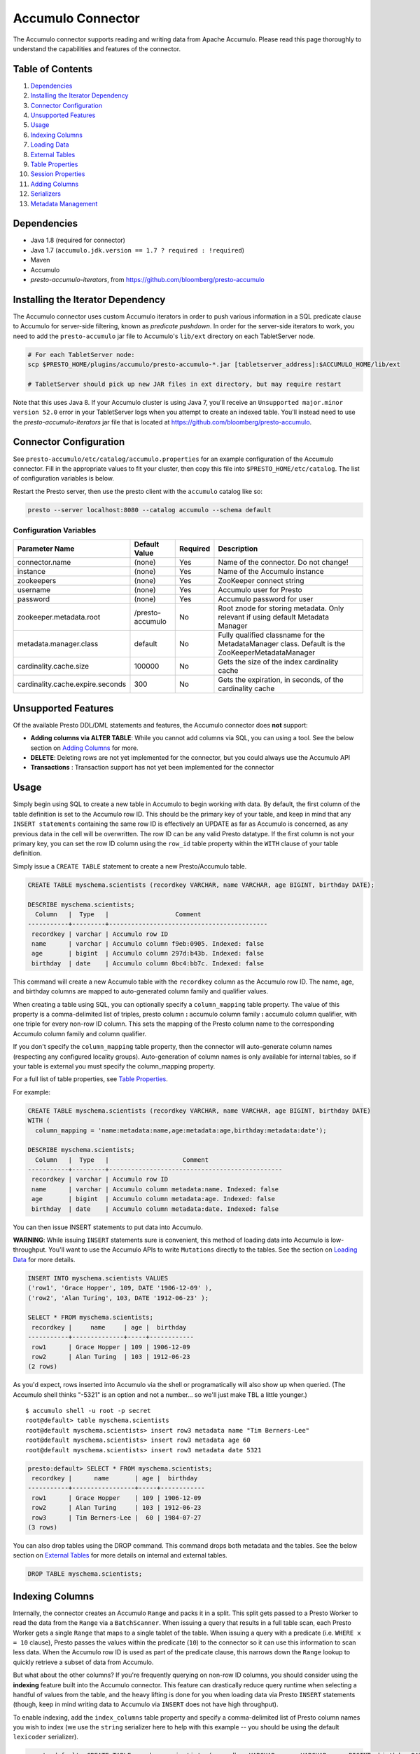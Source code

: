 ..
.. Copyright 2016 Bloomberg L.P.
..
.. Licensed under the Apache License, Version 2.0 (the "License");
.. you may not use this file except in compliance with the License.
.. You may obtain a copy of the License at
..
..     http://www.apache.org/licenses/LICENSE-2.0
..
.. Unless required by applicable law or agreed to in writing, software
.. distributed under the License is distributed on an "AS IS" BASIS,
.. WITHOUT WARRANTIES OR CONDITIONS OF ANY KIND, either express or implied.
.. See the License for the specific language governing permissions and
.. limitations under the License.

Accumulo Connector
==================

The Accumulo connector supports reading and writing data from Apache Accumulo.
Please read this page thoroughly to understand the capabilities and features of the connector.

Table of Contents
~~~~~~~~~~~~~~~~~
#. `Dependencies <#dependencies>`__
#. `Installing the Iterator Dependency <#installing-the-iterator-dependency>`__
#. `Connector Configuration <#connector-configuration>`__
#. `Unsupported Features <#unsupported-features>`__
#. `Usage <#usage>`__
#. `Indexing Columns <#indexing-columns>`__
#. `Loading Data <#loading-data>`__
#. `External Tables <#external-tables>`__
#. `Table Properties <#table-properties>`__
#. `Session Properties <#session-properties>`__
#. `Adding Columns <#adding-columns>`__
#. `Serializers <#serializers>`__
#. `Metadata Management <#metadata-management>`__

Dependencies
~~~~~~~~~~~~
-  Java 1.8 (required for connector)
-  Java 1.7 (``accumulo.jdk.version == 1.7 ? required : !required``)
-  Maven
-  Accumulo
-  *presto-accumulo-iterators*, from `https://github.com/bloomberg/presto-accumulo <https://github.com/bloomberg/presto-accumulo>`_

Installing the Iterator Dependency
~~~~~~~~~~~~~~~~~~~~~~~~~~~~~~~~~~
The Accumulo connector uses custom Accumulo iterators in
order to push various information in a SQL predicate clause to Accumulo for
server-side filtering, known as *predicate pushdown*. In order
for the server-side iterators to work, you need to add the ``presto-accumulo``
jar file to Accumulo's ``lib/ext`` directory on each TabletServer node.

.. code:: bash

    # For each TabletServer node:
    scp $PRESTO_HOME/plugins/accumulo/presto-accumulo-*.jar [tabletserver_address]:$ACCUMULO_HOME/lib/ext

    # TabletServer should pick up new JAR files in ext directory, but may require restart

Note that this uses Java 8.  If your Accumulo cluster is using Java 7,
you'll receive an ``Unsupported major.minor version 52.0`` error in your TabletServer logs when you
attempt to create an indexed table.  You'll instead need to use the *presto-accumulo-iterators* jar file
that is located at `https://github.com/bloomberg/presto-accumulo <https://github.com/bloomberg/presto-accumulo>`_.

Connector Configuration
~~~~~~~~~~~~~~~~~~~~~~~
See ``presto-accumulo/etc/catalog/accumulo.properties`` for an example
configuration of the Accumulo connector. Fill in the appropriate values
to fit your cluster, then copy this file into
``$PRESTO_HOME/etc/catalog``. The list of configuration variables is
below.

Restart the Presto server, then use the presto client with the
``accumulo`` catalog like so:

.. code:: bash

    presto --server localhost:8080 --catalog accumulo --schema default

Configuration Variables
-----------------------
+----------------------------------+------------------+----------+--------------------------------------------------------------------------------------------------+
| Parameter Name                   | Default Value    | Required | Description                                                                                      |
+==================================+==================+==========+==================================================================================================+
| connector.name                   | (none)           | Yes      | Name of the connector. Do not change!                                                            |
+----------------------------------+------------------+----------+--------------------------------------------------------------------------------------------------+
| instance                         | (none)           | Yes      | Name of the Accumulo instance                                                                    |
+----------------------------------+------------------+----------+--------------------------------------------------------------------------------------------------+
| zookeepers                       | (none)           | Yes      | ZooKeeper connect string                                                                         |
+----------------------------------+------------------+----------+--------------------------------------------------------------------------------------------------+
| username                         | (none)           | Yes      | Accumulo user for Presto                                                                         |
+----------------------------------+------------------+----------+--------------------------------------------------------------------------------------------------+
| password                         | (none)           | Yes      | Accumulo password for user                                                                       |
+----------------------------------+------------------+----------+--------------------------------------------------------------------------------------------------+
| zookeeper.metadata.root          | /presto-accumulo | No       | Root znode for storing metadata. Only relevant if using default Metadata Manager                 |
+----------------------------------+------------------+----------+--------------------------------------------------------------------------------------------------+
| metadata.manager.class           | default          | No       | Fully qualified classname for the MetadataManager class. Default is the ZooKeeperMetadataManager |
+----------------------------------+------------------+----------+--------------------------------------------------------------------------------------------------+
| cardinality.cache.size           | 100000           | No       | Gets the size of the index cardinality cache                                                     |
+----------------------------------+------------------+----------+--------------------------------------------------------------------------------------------------+
| cardinality.cache.expire.seconds | 300              | No       | Gets the expiration, in seconds, of the cardinality cache                                        |
+----------------------------------+------------------+----------+--------------------------------------------------------------------------------------------------+

Unsupported Features
~~~~~~~~~~~~~~~~~~~~

Of the available Presto DDL/DML statements and features, the Accumulo connector does **not** support:

- **Adding columns via ALTER TABLE**: While you cannot add columns via SQL, you can using a tool.
  See the below section on `Adding Columns <#adding-columns>`__ for more.
- **DELETE**: Deleting rows are not yet implemented for the connector, but you could always use the Accumulo API
- **Transactions** : Transaction support has not yet been implemented for the connector

Usage
~~~~~

Simply begin using SQL to create a new table in Accumulo to begin
working with data. By default, the first column of the table definition
is set to the Accumulo row ID. This should be the primary key of your
table, and keep in mind that any ``INSERT statements`` containing the same
row ID is effectively an UPDATE as far as Accumulo is concerned, as any
previous data in the cell will be overwritten. The row ID can be
any valid Presto datatype. If the first column is not your primary key, you
can set the row ID column using the ``row_id`` table property within the ``WITH``
clause of your table definition.

Simply issue a ``CREATE TABLE`` statement to create a new Presto/Accumulo table.

.. code:: sql

    CREATE TABLE myschema.scientists (recordkey VARCHAR, name VARCHAR, age BIGINT, birthday DATE);

    DESCRIBE myschema.scientists;
      Column   |  Type   |                  Comment
    -----------+---------+-------------------------------------------
     recordkey | varchar | Accumulo row ID
     name      | varchar | Accumulo column f9eb:0905. Indexed: false
     age       | bigint  | Accumulo column 297d:b43b. Indexed: false
     birthday  | date    | Accumulo column 0bc4:bb7c. Indexed: false

This command will create a new Accumulo table with the ``recordkey`` column
as the Accumulo row ID. The name, age, and birthday columns are mapped to
auto-generated column family and qualifier values.

When creating a table using SQL, you can optionally specify a
``column_mapping`` table property. The value of this property is a
comma-delimited list of triples, presto column **:** accumulo column
family **:** accumulo column qualifier, with one triple for every
non-row ID column. This sets the mapping of the Presto column name to
the corresponding Accumulo column family and column qualifier.

If you don't specify the ``column_mapping`` table property, then the
connector will auto-generate column names (respecting any configured locality groups).
Auto-generation of column names is only available for internal tables, so if your
table is external you must specify the column_mapping property.

For a full list of table properties, see `Table Properties <#table-properties>`__.

For example:

.. code:: sql

    CREATE TABLE myschema.scientists (recordkey VARCHAR, name VARCHAR, age BIGINT, birthday DATE)
    WITH (
      column_mapping = 'name:metadata:name,age:metadata:age,birthday:metadata:date');

    DESCRIBE myschema.scientists;
      Column   |  Type   |                    Comment
    -----------+---------+-----------------------------------------------
     recordkey | varchar | Accumulo row ID
     name      | varchar | Accumulo column metadata:name. Indexed: false
     age       | bigint  | Accumulo column metadata:age. Indexed: false
     birthday  | date    | Accumulo column metadata:date. Indexed: false

You can then issue INSERT statements to put data into Accumulo.

**WARNING**: While issuing ``INSERT`` statements sure is convenient,
this method of loading data into Accumulo is low-throughput. You'll want
to use the Accumulo APIs to write ``Mutations`` directly to the tables.
See the section on `Loading Data <#loading-data>`__ for more details.

.. code:: sql

    INSERT INTO myschema.scientists VALUES
    ('row1', 'Grace Hopper', 109, DATE '1906-12-09' ),
    ('row2', 'Alan Turing', 103, DATE '1912-06-23' );

    SELECT * FROM myschema.scientists;
     recordkey |     name     | age |  birthday  
    -----------+--------------+-----+------------
     row1      | Grace Hopper | 109 | 1906-12-09 
     row2      | Alan Turing  | 103 | 1912-06-23 
    (2 rows)

As you'd expect, rows inserted into Accumulo via the shell or
programatically will also show up when queried. (The Accumulo shell
thinks "-5321" is an option and not a number... so we'll just make TBL a
little younger.)

::

    $ accumulo shell -u root -p secret
    root@default> table myschema.scientists
    root@default myschema.scientists> insert row3 metadata name "Tim Berners-Lee"
    root@default myschema.scientists> insert row3 metadata age 60
    root@default myschema.scientists> insert row3 metadata date 5321

.. code:: sql

    presto:default> SELECT * FROM myschema.scientists;
     recordkey |      name       | age |  birthday  
    -----------+-----------------+-----+------------
     row1      | Grace Hopper    | 109 | 1906-12-09 
     row2      | Alan Turing     | 103 | 1912-06-23 
     row3      | Tim Berners-Lee |  60 | 1984-07-27 
    (3 rows)

You can also drop tables using the DROP command. This command drops both
metadata and the tables. See the below section on `External
Tables <#external-tables>`__ for more details on internal and external
tables.

.. code:: sql

    DROP TABLE myschema.scientists;

Indexing Columns
~~~~~~~~~~~~~~~~~~

Internally, the connector creates an Accumulo ``Range`` and packs it in
a split. This split gets passed to a Presto Worker to read the data from
the ``Range`` via a ``BatchScanner``. When issuing a query that results
in a full table scan, each Presto Worker gets a single ``Range`` that
maps to a single tablet of the table. When issuing a query with a
predicate (i.e. ``WHERE x = 10`` clause), Presto passes the values
within the predicate (``10``) to the connector so it can use this
information to scan less data. When the Accumulo row ID is used as part
of the predicate clause, this narrows down the ``Range`` lookup to quickly
retrieve a subset of data from Accumulo.

But what about the other columns? If you're frequently querying on
non-row ID columns, you should consider using the **indexing**
feature built into the Accumulo connector. This feature can drastically
reduce query runtime when selecting a handful of values from the table,
and the heavy lifting is done for you when loading data via Presto
``INSERT`` statements (though, keep in mind writing data to Accumulo via
``INSERT`` does not have high throughput).

To enable indexing, add the ``index_columns`` table property and specify
a comma-delimited list of Presto column names you wish to index (we use the
``string`` serializer here to help with this example -- you
should be using the default ``lexicoder`` serializer).

.. code:: sql

    presto:default> CREATE TABLE myschema.scientists (recordkey VARCHAR, name VARCHAR, age BIGINT, birthday DATE)
    WITH (
      serializer = 'string',
      index_columns='name,age,birthday'
    );

After creating the table, we see there are an additional two Accumulo
tables to store the index and metrics.

::

    root@default> tables
    accumulo.metadata
    accumulo.root
    myschema.scientists
    myschema.scientists_idx
    myschema.scientists_idx_metrics
    trace

After inserting data, we can look at the index table and see there are
indexed values for the name, age, and birthday columns. The connector
queries this index table

.. code:: sql

    presto:default> INSERT INTO myschema.scientists VALUES
    ('row1', 'Grace Hopper', 109, DATE '1906-12-09' ),
    ('row2', 'Alan Turing', 103, DATE '1912-06-23' );

    root@default> scan -t myschema.scientists_idx
    -21011 metadata_date:row2 []
    -23034 metadata_date:row1 []
    103 metadata_age:row2 []
    109 metadata_age:row1 []
    Alan Turing metadata_name:row2 []
    Grace Hopper metadata_name:row1 []

When issuing a query with a ``WHERE`` clause against indexed columns,
the connector searches the index table for all row IDs that contain the
value within the predicate. These row IDs are bundled into a Presto
split as single-value ``Range`` objects (the number of row IDs per split
is controlled by the value of ``accumulo.index_rows_per_split``) and
passed to a Presto worker to be configured in the ``BatchScanner`` which
scans the data table.

.. code:: sql

    presto:default> SELECT * FROM myschema.scientists WHERE age = 109;
     recordkey |     name     | age |  birthday
    -----------+--------------+-----+------------
     row1      | Grace Hopper | 109 | 1906-12-09
    (1 row)

Loading Data
~~~~~~~~~~~~
The Accumulo connector supports loading data via INSERT statements, however
this method tends to be low-throughput and should not be relied on when throughput
is a concern. Instead, users of the connector should use the ``PrestoBatchWriter``
tool that is provided as part of the presto-accumulo-tools subproject in the
`presto-accumulo repository <https://github.com/bloomberg/presto-accumulo>`_.

The ``PrestoBatchWriter`` is a wrapper class for the typical ``BatchWriter`` that
leverages the Presto/Accumulo metadata to write Mutations to the main data table.
In particular, it handles indexing the given mutations on any indexed columns.
Usage of the tool is provided in the README in the `repository <https://github.com/bloomberg/presto-accumulo>`_.

External Tables
~~~~~~~~~~~~~~~

By default, the tables created using SQL statements via Presto are
*internal* tables, that is both the Presto table metadata and the
Accumulo tables are managed by Presto. When you create an internal
table, the Accumulo table is created as well. You will receive an error
if the Accumulo table already exists. When an internal table is dropped
via Presto, the Accumulo table (and any index tables) are dropped as
well.

To change this behavior, set the ``external`` property to ``true`` when
issuing the ``CREATE`` statement. This will make the table an *external*
table, and a ``DROP TABLE`` command will **only** delete the metadata
associated with the table -- the Accumulo tables and data remain
untouched.

External tables can be a bit more difficult to work with, as the data is stored
in an expected format. If the data is not stored correctly, then you're
gonna have a bad time. Users must provide a ``column_mapping`` property
when creating the table. This creates the mapping of Presto column name
to the column family/qualifier for the cell of the table. The value of the
cell is stored in the ``Value`` of the Accumulo key/value pair. By default,
this value is expected to be serialized using Accumulo's *lexicoder* API.
If you are storing values as strings, you can specify a different serializer
using the ``serializer`` property of the table. See the section on
`Table Properties <#table-properties>`__ for more information.

Note that the Accumulo table and any index tables (if applicable) must
exist prior to creating the external table. First, we create an Accumulo
table called ``external_table``.

.. code:: sql

    root@default> createtable external_table

Next, we create the Presto external table.

.. code:: sql

    presto:default> CREATE TABLE external_table (a VARCHAR, b BIGINT, c DATE) 
    WITH (
        column_mapping = 'a:md:a,b:md:b,c:md:c',
        external = true
    );

After creating the table, usage of the table continues as usual:

.. code:: sql

    presto:default> INSERT INTO external_table VALUES ('1', 1, DATE '2015-03-06'), ('2', 2, DATE '2015-03-07');
    INSERT: 2 rows

    presto:default> SELECT * FROM external_table;
     a | b |     c      
    ---+---+------------
     1 | 1 | 2015-03-06 
     2 | 2 | 2015-03-06 
    (2 rows)

    presto:default> DROP TABLE external_table;
    DROP TABLE

After dropping the table, the table will still exist in Accumulo because
it is *external*.

.. code:: sql

    root@default> tables
    accumulo.metadata
    accumulo.root
    external_table
    trace

Table Properties
~~~~~~~~~~~~~~~~~~

Table property usage example:

.. code:: sql

    CREATE TABLE myschema.scientists (recordkey VARCHAR, name VARCHAR, age BIGINT, birthday DATE)
    WITH (
      column_mapping = 'name:metadata:name,age:metadata:age,birthday:metadata:date',
      index_columns = 'name,age'
    );

+-----------------+----------------+------------------------------------------------------------------------------------------------------------------------------------------------------------------------------------------------------------------------------------------------------------------------------------+
| Property Name   | Default Value  | Description                                                                                                                                                                                                                                                                        |
+=================+================+====================================================================================================================================================================================================================================================================================+
| column_mapping  | (generated     | Comma-delimited list of column metadata: col_name:col_family:col_qualifier,[...]. Required for external tables.  Not setting this property results in auto-generated column names.                                                                                                 |
+-----------------+----------------+------------------------------------------------------------------------------------------------------------------------------------------------------------------------------------------------------------------------------------------------------------------------------------+
| index_columns   | (none)         | A comma-delimited list of Presto columns that are indexed in this table's corresponding index table                                                                                                                                                                                |
+-----------------+----------------+------------------------------------------------------------------------------------------------------------------------------------------------------------------------------------------------------------------------------------------------------------------------------------+
| external        | false          | If true, Presto will only do metadata operations for the table. Else, Presto will create and drop Accumulo tables where appropriate.                                                                                                                                               |
+-----------------+----------------+------------------------------------------------------------------------------------------------------------------------------------------------------------------------------------------------------------------------------------------------------------------------------------+
| locality_groups | (none)         | List of locality groups to set on the Accumulo table. Only valid on internal tables. String format is locality group name, colon, comma delimited list of column families in the group. Groups are delimited by pipes. Example: group1:famA,famB,famC|group2:famD,famE,famF|etc... |
+-----------------+----------------+------------------------------------------------------------------------------------------------------------------------------------------------------------------------------------------------------------------------------------------------------------------------------------+
| row_id          | (first column) | Presto column name that maps to the Accumulo row ID.                                                                                                                                                                                                                               |
+-----------------+----------------+------------------------------------------------------------------------------------------------------------------------------------------------------------------------------------------------------------------------------------------------------------------------------------+
| serializer      | default        | Serializer for Accumulo data encodings. Can either be 'default', 'string', 'lexicoder', or a Java class name. Default is 'default', i.e. the value from AccumuloRowSerializer.getDefault(), i.e. 'lexicoder'.                                                                      |
+-----------------+----------------+------------------------------------------------------------------------------------------------------------------------------------------------------------------------------------------------------------------------------------------------------------------------------------+
| scan_auths      | (user auths)   | Scan-time authorizations set on the batch scanner.                                                                                                                                                                                                                                 |
+-----------------+----------------+------------------------------------------------------------------------------------------------------------------------------------------------------------------------------------------------------------------------------------------------------------------------------------+

Session Properties
~~~~~~~~~~~~~~~~~~

You can change the default value of a session property by using the SET
SESSION clause in the Presto CLI or at the top of your Presto script:

.. code:: sql

    SET SESSION accumulo.column_filter_optimizations_enabled = false;

+---------------------------------------------+---------------+-----------------------------------------------------------------------------------------------------------------------------------------------------------------------+
| Property Name                               | Default Value | Description                                                                                                                                                           |
+=============================================+===============+=======================================================================================================================================================================+
| accumulo.optimize_column_filter_pushdowns   | false         | Experimental. Set to true to enable the column value filter pushdowns                                                                                                 |
+---------------------------------------------+---------------+-----------------------------------------------------------------------------------------------------------------------------------------------------------------------+
| accumulo.optimize_locality_enabled          | true          | Set to true to enable data locality for non-indexed scans                                                                                                             |
+---------------------------------------------+---------------+-----------------------------------------------------------------------------------------------------------------------------------------------------------------------+
| accumulo.optimize_split_ranges_enabled      | true          | Set to true to split non-indexed queries by tablet splits. Should generally be true.                                                                                  |
+---------------------------------------------+---------------+-----------------------------------------------------------------------------------------------------------------------------------------------------------------------+
| accumulo.optimize_index_enabled             | true          | Set to true to enable usage of the secondary index on query                                                                                                           |
+---------------------------------------------+---------------+-----------------------------------------------------------------------------------------------------------------------------------------------------------------------+
| accumulo.index_rows_per_split               | 10000         | The number of Accumulo row IDs that are packed into a single Presto split                                                                                             |
+---------------------------------------------+---------------+-----------------------------------------------------------------------------------------------------------------------------------------------------------------------+
| accumulo.index_threshold                    | 0.2           | The ratio between number of rows to be scanned based on the index over the total number of rows. If the ratio is below this threshold, the index will be used.        |
+---------------------------------------------+---------------+-----------------------------------------------------------------------------------------------------------------------------------------------------------------------+
| accumulo.index_lowest_cardinality_threshold | 0.01          | The threshold where the column with the lowest cardinality will be used instead of computing an intersection of ranges in the index. Secondary index must be enabled. |
+---------------------------------------------+---------------+-----------------------------------------------------------------------------------------------------------------------------------------------------------------------+
| accumulo.index_metrics_enabled              | true          | Set to true to enable usage of the metrics table to optimize usage of the index                                                                                       |
+---------------------------------------------+---------------+-----------------------------------------------------------------------------------------------------------------------------------------------------------------------+
| accumulo.scan_username                      | (config)      | User to impersonate when scanning the tables. This property trumps the scan_auths table property. Default is the user in the connector configuration file.            |
+---------------------------------------------+---------------+-----------------------------------------------------------------------------------------------------------------------------------------------------------------------+

Adding Columns
~~~~~~~~~~~~~~

Adding a new column to an existing table cannot be done today via
``ALTER TABLE [table] ADD COLUMN [name] [type]`` because of the additional
metadata required for the columns to work; the column family, qualifier,
and if the column is indexed.

Instead, you can use one of the utilities in the
`presto-accumulo-tools <https://github.com/bloomberg/presto-accumulo/tree/master/presto-accumulo-tools>`__
sub-project of the ``presto-accumulo`` repository.  Documentation and usage can be found in the README.

Serializers
~~~~~~~~~~~

The Presto connector for Accumulo has a pluggable serializer framework
for handling I/O between Presto and Accumulo. This enables end-users the
ability to programatically serialized and deserialize their special data
formats within Accumulo, while abstracting away the complexity of the
connector itself.

There are two types of serializers currently available; a ``string``
serializer that treats values as Java ``String`` and a ``lexicoder``
serializer that leverages Accumulo's Lexicoder API to store values. The
default serializer is the ``lexicoder`` serializer, as this serializer
does not require expensive conversion operations back and forth between
``String`` objects and the Presto types -- the cell's value is encoded as a
byte array.

You can change the default the serializer by specifying the
``serializer`` table property, using either ``default`` (which is
``lexicoder``), ``string`` or ``lexicoder`` for the built-in types, or
you could provide your own implementation by extending
``AccumuloRowSerializer``, adding it to the Presto ``CLASSPATH``, and
specifying the fully-qualified Java class name in the connector configuration.

.. code:: sql

    presto:default> CREATE TABLE myschema.scientists (recordkey VARCHAR, name VARCHAR, age BIGINT, birthday DATE) 
    WITH (
        column_mapping = 'name:metadata:name,age:metadata:age,birthday:metadata:date',
        serializer = 'default'
    );

    presto:default> INSERT INTO myschema.scientists VALUES
    ('row1', 'Grace Hopper', 109, DATE '1906-12-09' ),
    ('row2', 'Alan Turing', 103, DATE '1912-06-23' );

.. code:: bash

    root@default> scan -t myschema.scientists
    row1 metadata:age []    \x08\x80\x00\x00\x00\x00\x00\x00m
    row1 metadata:date []    \x08\x7F\xFF\xFF\xFF\xFF\xFF\xA6\x06
    row1 metadata:name []    Grace Hopper
    row2 metadata:age []    \x08\x80\x00\x00\x00\x00\x00\x00g
    row2 metadata:date []    \x08\x7F\xFF\xFF\xFF\xFF\xFF\xAD\xED
    row2 metadata:name []    Alan Turing

.. code:: sql

    presto:default> CREATE TABLE myschema.stringy_scientists (recordkey VARCHAR, name VARCHAR, age BIGINT, birthday DATE) 
    WITH (
        column_mapping = 'name:metadata:name,age:metadata:age,birthday:metadata:date',
        serializer = 'string'
    );

    presto:default> INSERT INTO myschema.stringy_scientists VALUES
    ('row1', 'Grace Hopper', 109, DATE '1906-12-09' ),
    ('row2', 'Alan Turing', 103, DATE '1912-06-23' );

.. code:: bash

    root@default> scan -t myschema.stringy_scientists
    row1 metadata:age []    109
    row1 metadata:date []    -23034
    row1 metadata:name []    Grace Hopper
    row2 metadata:age []    103
    row2 metadata:date []    -21011
    row2 metadata:name []    Alan Turing

.. code:: sql

    CREATE TABLE myschema.custom_scientists (recordkey VARCHAR, name VARCHAR, age BIGINT, birthday DATE) 
    WITH (
        column_mapping = 'name:metadata:name,age:metadata:age,birthday:metadata:date',
        serializer = 'my.serializer.package.MySerializer'
    );

Metadata Management
~~~~~~~~~~~~~~~~~~~

Metadata management for the Accumulo tables is pluggable, with an
initial implementation storing the data in ZooKeeper. You can (and
should) issue SQL statements in Presto to create and drop tables. This
is the easiest method of creating the metadata required to make the
connector work. It is best to not mess with the metadata, but here are
the details of how it is stored. Information is power.

A root node in ZooKeeper holds all the mappings, and the format is as
follows:

.. code:: bash

    /metadata-root/schema/table

Where ``metadata-root`` is the value of ``zookeeper.metadata.root`` in
the config file (default is ``/presto-accumulo``), ``schema`` is the
Presto schema (which is identical to the Accumulo namespace name), and
``table`` is the Presto table name (again, identical to Accumulo name).
The data of the ``table`` ZooKeeper node is a serialized
``AccumuloTable`` Java object (which resides in the connector code).
This table contains the schema (namespace) name, table name, column
definitions, the serializer to use for the table, and any additional
table properties.

If you have a need to programmatically manipulate the ZooKeeper metadata
for Accumulo, take a look at
``com.facebook.presto.accumulo.metadata.ZooKeeperMetadataManager`` for some
Java code to simplify the process.
